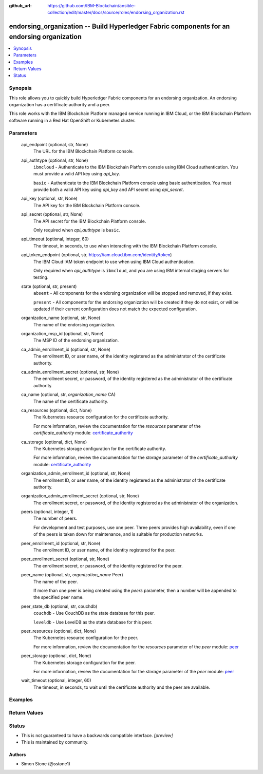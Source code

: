 ..
.. SPDX-License-Identifier: Apache-2.0
..

:github_url: https://github.com/IBM-Blockchain/ansible-collection/edit/master/docs/source/roles/endorsing_organization.rst


endorsing_organization -- Build Hyperledger Fabric components for an endorsing organization
===========================================================================================

.. contents::
   :local:
   :depth: 1


Synopsis
--------

This role allows you to quickly build Hyperledger Fabric components for an endorsing organization. An endorsing organization has a certificate authority and a peer.

This role works with the IBM Blockchain Platform managed service running in IBM Cloud, or the IBM Blockchain Platform software running in a Red Hat OpenShift or Kubernetes cluster.

Parameters
----------

  api_endpoint (optional, str, None)
    The URL for the IBM Blockchain Platform console.

  api_authtype (optional, str, None)
    ``ibmcloud`` - Authenticate to the IBM Blockchain Platform console using IBM Cloud authentication. You must provide a valid API key using *api_key*.

    ``basic`` - Authenticate to the IBM Blockchain Platform console using basic authentication. You must provide both a valid API key using *api_key* and API secret using *api_secret*.

  api_key (optional, str, None)
    The API key for the IBM Blockchain Platform console.

  api_secret (optional, str, None)
    The API secret for the IBM Blockchain Platform console.

    Only required when *api_authtype* is ``basic``.

  api_timeout (optional, integer, 60)
    The timeout, in seconds, to use when interacting with the IBM Blockchain Platform console.

  api_token_endpoint (optional, str, https://iam.cloud.ibm.com/identity/token)
    The IBM Cloud IAM token endpoint to use when using IBM Cloud authentication.

    Only required when *api_authtype* is ``ibmcloud``, and you are using IBM internal staging servers for testing.

  state (optional, str, present)
    ``absent`` - All components for the endorsing organization will be stopped and removed, if they exist.

    ``present`` - All components for the endorsing organization will be created if they do not exist, or will be updated if their current configuration does not match the expected configuration.

  organization_name (optional, str, None)
    The name of the endorsing organization.

  organization_msp_id (optional, str, None)
    The MSP ID of the endorsing organization.

  ca_admin_enrollment_id (optional, str, None)
    The enrollment ID, or user name, of the identity registered as the administrator of the certificate authority.

  ca_admin_enrollment_secret (optional, str, None)
    The enrollment secret, or password, of the identity registered as the administrator of the certificate authority.

  ca_name (optional, str, *organization_name* CA)
    The name of the certificate authority.

  ca_resources (optional, dict, None)
    The Kubernetes resource configuration for the certificate authority.

    For more information, review the documentation for the *resources* parameter of the *certificate_authority* module: `certificate_authority <../modules/certificate_authority.html>`_

  ca_storage (optional, dict, None)
    The Kubernetes storage configuration for the certificate authority.

    For more information, review the documentation for the *storage* parameter of the *certificate_authority* module: `certificate_authority <../modules/certificate_authority.html>`_

  organization_admin_enrollment_id (optional, str, None)
    The enrollment ID, or user name, of the identity registered as the administrator of the certificate authority.

  organization_admin_enrollment_secret (optional, str, None)
    The enrollment secret, or password, of the identity registered as the administrator of the organization.

  peers (optional, integer, 1)
    The number of peers.

    For development and test purposes, use one peer. Three peers provides high availability, even if one of the peers is taken down for maintenance, and is suitable for production networks.

  peer_enrollment_id (optional, str, None)
    The enrollment ID, or user name, of the identity registered for the peer.

  peer_enrollment_secret (optional, str, None)
    The enrollment secret, or password, of the identity registered for the peer.

  peer_name (optional, str, *organization_name* Peer)
    The name of the peer.

    If more than one peer is being created using the *peers* parameter, then a number will be appended to the specified peer name.

  peer_state_db (optional, str, couchdb)
    ``couchdb`` - Use CouchDB as the state database for this peer.

    ``leveldb`` - Use LevelDB as the state database for this peer.

  peer_resources (optional, dict, None)
    The Kubernetes resource configuration for the peer.

    For more information, review the documentation for the *resources* parameter of the *peer* module: `peer <../modules/peer.html>`_

  peer_storage (optional, dict, None)
    The Kubernetes storage configuration for the peer.

    For more information, review the documentation for the *storage* parameter of the *peer* module: `peer <../modules/peer.html>`_

  wait_timeout (optional, integer, 60)
    The timeout, in seconds, to wait until the certificate authority and the peer are available.

Examples
--------

.. code-block:: yaml+jinja

Return Values
-------------


Status
------

- This is not guaranteed to have a backwards compatible interface. *[preview]*
- This is maintained by community.

Authors
~~~~~~~

- Simon Stone (@sstone1)
